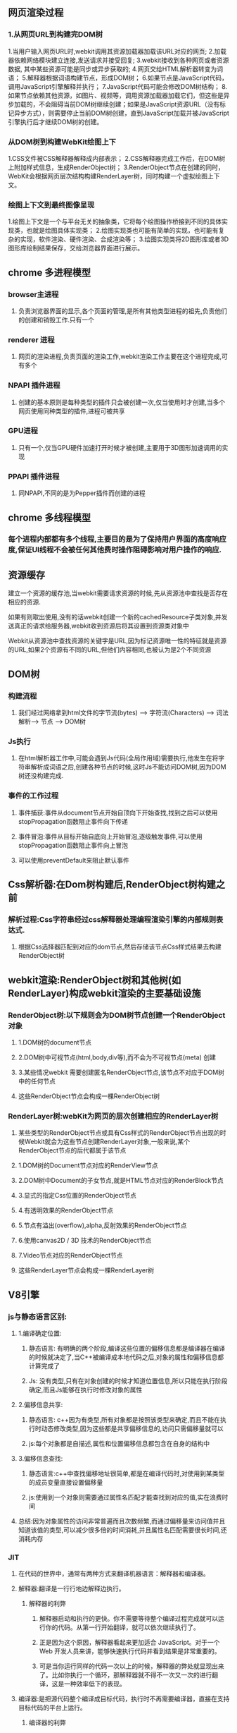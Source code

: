 **  网页渲染过程
*** 1.从网页URL到构建完DOM树
    1.当用户输入网页URL时,webkit调用其资源加载器加载该URL对应的网页;
    2.加载器依赖网络模块建立连接,发送请求并接受回复;
    3.webkit接收到各种网页或者资源数据, 其中某些资源可能是同步或异步获取的;
    4.网页交给HTML解析器转变为词语；
    5.解释器根据词语构建节点，形成DOM树；
    6.如果节点是JavaScript代码，调用JavaScript引擎解释并执行；
    7.JavaScript代码可能会修改DOM树结构；
    8.如果节点依赖其他资源，如图片\css、视频等，调用资源加载器加载它们，但这些是异步加载的，不会阻碍当前DOM树继续创建；如果是JavaScript资源URL（没有标记异步方式），则需要停止当前DOM树创建，直到JavaScript加载并被JavaScript引擎执行后才继续DOM树的创建。
    

*** 从DOM树到构建WebKit绘图上下
    1.CSS文件被CSS解释器解释成内部表示；
    2.CSS解释器完成工作后，在DOM树上附加样式信息，生成RenderObject树；
    3.RenderObject节点在创建的同时，WebKit会根据网页层次结构构建RenderLayer树，同时构建一个虚拟绘图上下文。
    

*** 绘图上下文到最终图像呈现
    1.绘图上下文是一个与平台无关的抽象类，它将每个绘图操作桥接到不同的具体实现类，也就是绘图具体实现类；
    2.绘图实现类也可能有简单的实现，也可能有复杂的实现，软件渲染、硬件渲染、合成渲染等；
    3.绘图实现类将2D图形库或者3D图形库绘制结果保存，交给浏览器界面进行展示。
    
** chrome 多进程模型
*** browser主进程
**** 负责浏览器界面的显示,各个页面的管理,是所有其他类型进程的祖先,负责他们的创建和销毁工作.只有一个
*** renderer 进程
**** 网页的渲染进程,负责页面的渲染工作,webkit渲染工作主要在这个进程完成,可有多个
***  NPAPI 插件进程
**** 创建的基本原则是每种类型的插件只会被创建一次,仅当使用时才创建,当多个网页使用同种类型的插件,进程可被共享
*** GPU进程
**** 只有一个,仅当GPU硬件加速打开时候才被创建,主要用于3D图形加速调用的实现
*** PPAPI 插件进程
**** 同NPAPI,不同的是为Pepper插件而创建的进程
** chrome 多线程模型
*** 每个进程内部都有多个线程,主要目的是为了保持用户界面的高度响应度,保证UI线程不会被任何其他费时操作阻碍影响对用户操作的响应.
** 资源缓存
**** 建立一个资源的缓存池,当webkit需要请求资源的时候,先从资源池中查找是否存在相应的资源.
**** 如果有则取出使用,没有的话webkit创建一个新的cachedResource子类对象,并发送真正的请求给服务器,webkit收到资源后将其设置到资源类对象中
**** Webkit从资源池中查找资源的关键字是URL,因为标记资源唯一性的特征就是资源的URL,如果2个资源有不同的URL,但他们内容相同,也被认为是2个不同资源
     
**  DOM树
*** 构建流程
**** 我们经过网络拿到html文件的字节流(bytes) ---> 字符流(Characters)  ---> 词法解析---> 节点 ----> DOM树

*** Js执行
**** 在html解析器工作中,可能会遇到Js代码(全局作用域)需要执行,他发生在将字符串解析成词语之后,创建各种节点的时候,这时Js不能访问DOM树,因为DOM树还没构建完成.

*** 事件的工作过程
**** 事件捕获:事件从document节点开始自顶向下开始查找,找到之后可以使用stopPropagation函数阻止事件向下传递
**** 事件冒泡:事件从目标开始自底向上开始冒泡,逐级触发事件,可以使用stopPropagation函数阻止事件向上冒泡
**** 可以使用preventDefault来阻止默认事件

** Css解析器:在Dom树构建后,RenderObject树构建之前
*** 解析过程:Css字符串经过css解释器处理编程渲染引擎的内部规则表达式.
**** 根据Css选择器匹配到对应的dom节点,然后存储该节点Css样式结果去构建RenderObject树

** webkit渲染:RenderObject树和其他树(如RenderLayer)构成webkit渲染的主要基础设施
*** RenderObject树:以下规则会为DOM树节点创建一个RenderObject对象
**** 1.DOM树的document节点
**** 2.DOM树中可视节点(html,body,div等),而不会为不可视节点(meta) 创建
**** 3.某些情况webkit 需要创建匿名RenderObject节点,该节点不对应于DOM树中的任何节点
**** 这些RenderObject节点会构成一棵RenderObject树


*** RenderLayer树:webKit为网页的层次创建相应的RenderLayer树
**** 某些类型的RenderObject节点或具有Css样式的RenderObject节点出现的时候Webkit就会为这些节点创建RenderLayer对象,一般来说,某个RenderObject节点的后代都属于该节点
**** 1.DOM树的Document节点对应的RenderView节点
**** 2.DOM树中Document的子女节点,就是HTML节点对应的RenderBlock节点
**** 3.显式的指定Css位置的RenderObject节点
**** 4.有透明效果的RenderObject节点
**** 5.节点有溢出(overflow),alpha,反射效果的RenderObject节点
**** 6.使用canvas2D / 3D 技术的RenderObject节点
**** 7.Video节点对应的RenderObject节点
**** 这些RenderLayer节点会构成一棵RenderLayer树
     
** V8引擎   
*** js与静态语言区别:
**** 1.编译确定位置:
***** 静态语言: 有明确的两个阶段,编译这些位置的偏移信息都是编译器在编译的时候就决定了,当C++被编译成本地代码之后,对象的属性和偏移信息都计算完成了
***** Js: 没有类型,只有在对象创建的时候才知道位置信息,所以只能在执行阶段确定,而且Js能够在执行时修改对象的属性
**** 2.偏移信息共享:
***** 静态语言: c++因为有类型,所有对象都是按照该类型来确定,而且不能在执行时动态修改类型,因为这些都是共享偏移信息的,访问只需偏移量就可以
***** js:每个对象都是自描述,属性和位置偏移信息都包含在自身的结构中
**** 3.偏移信息查找:
***** 静态语言:c++中查找偏移地址很简单,都是在编译代码时,对使用到某类型的成员变量直接设置偏移量
***** js:使用到一个对象则需要通过属性名匹配才能查找到对应的值,实在浪费时间
**** 总结:因为对象属性的访问非常普遍而且次数频繁,而通过偏移量来访问值并且知道该值的类型,可以减少很多倍的时间消耗,并且属性名匹配需要很长时间,还消耗内存
*** JIT
**** 在代码的世界中，通常有两种方式来翻译机器语言：解释器和编译器。
**** 解释器:翻译是一行行地边解释边执行。
*****  解释器的利弊
****** 解释器启动和执行的更快。你不需要等待整个编译过程完成就可以运行你的代码。从第一行开始翻译，就可以依次继续执行了。
******  正是因为这个原因，解释器看起来更加适合 JavaScript。对于一个 Web 开发人员来讲，能够快速执行代码并看到结果是非常重要的。
****** 可是当你运行同样的代码一次以上的时候，解释器的弊处就显现出来了。比如你执行一个循环，那解释器就不得不一次又一次的进行翻译，这是一种效率低下的表现。
**** 编译器:是把源代码整个编译成目标代码，执行时不再需要编译器，直接在支持目标代码的平台上运行。
***** 编译器的利弊
****** 编译器的问题则恰好相反。它需要花一些时间对整个源代码进行编译，然后生成目标文件才能在机器上执行。对于有循环的代码执行的很快，因为它不需要重复的去翻译每一次循环。
****** 另外一个不同是，编译器可以用更多的时间对代码进行优化，以使代码执行的更快。而解释器是在 runtime 时进行这一步骤的，这就决定了它不可能在翻译的时候用很多时间进行优化。
**** 如何提升JavaScript运行性能呢
***** Just-in-time 编译器：综合了两者的优点。为了解决解释器的低效问题，后来的浏览器把编译器也引入进来，形成混合模式。大致原理如下：
***** 监视器：增加监视器监控着代码的运行情况，记录代码一共运行了多少次，如何运行的等信息。
***** 监视器监视着所有通过解释器的代码。如果同一行代码运行了几次，这个代码段就被标记成了 “warm”，如果运行了很多次，则被标记成 “hot”。
***** 基线编译器：如果一段代码变成了 “warm”，那么 JIT 就把它送到编译器去编译，并且把编译结果存储起来。
***** 优化编译器：如果一个代码段变得 “very hot”，监视器会把它发送到优化编译器中。生成一个更快速和高效的代码版本出来，并且存储之。
***** 为了使执行速度变快，JIT 会增加很多多余的开销，这些开销包括：
****** 优化和去优化开销；
****** 监视器记录信息对内存的开销；
****** 发生去优化情况时恢复信息的记录对内存的开销；
****** 对基线版本和优化后版本记录的内存开销。 这里还有很大的提升空间：即消除开销。通过消除开销使得性能上有进一步地提升，这也是WebAssembly所要做的事之一。
*** setTimeout,setInterval 不足
**** 他们不考虑浏览器内部发生了什么，只要求浏览器在指定时间后调用回调函数，无论浏览器多繁忙或者页面被隐藏
**** 只有当主线程上的任务执行完以后，才会去检查该队列里的任务是否需要开始执行，所以他们实际执行时间比设定时间晚一些
**** 刷新频率受屏幕分辨率和屏幕尺寸影响，因此不同设备刷新频率不同，而他们设置固定刷新时间，很可能造成资源浪费
**** setTimeout的执行只是在内存中对图像属性进行改变，这个变化必须要等到屏幕下次刷新时才会被更新到屏幕上。
**** 如果两者的步调不一致，就可能会导致中间某一帧的操作被跨越过去，而直接更新下一帧的图像。
***** 假设屏幕每隔16.7ms刷新一次，而setTimeout每隔10ms设置图像向左移动1px， 就会出现如下绘制过程：
***** 第0ms: 屏幕未刷新，等待中，setTimeout也未执行，等待中；
***** 第10ms: 屏幕未刷新，等待中，setTimeout开始执行并设置图像属性left=1px；
***** 第16.7ms: 屏幕开始刷新，屏幕上的图像向左移动了1px， setTimeout 未执行，继续等待中；
***** 第20ms: 屏幕未刷新，等待中，setTimeout开始执行并设置left=2px;
***** 第30ms: 屏幕未刷新，等待中，setTimeout开始执行并设置left=3px;
***** 第33.4ms:屏幕开始刷新，屏幕上的图像向左移动了3px， setTimeout未执行，继续等待中；
*** requestAnimationFrame优势
**** 由系统来决定回调函数的执行时机
**** 如果屏幕刷新率是60Hz,那么回调函数就每16.7ms被执行一次，如果刷新率是75Hz，那么这个时间间隔就变成了1000/75=13.3ms
**** requestAnimationFrame的步伐跟着系统的刷新步伐走。它能保证回调函数在屏幕每一次的刷新间隔中只被执行一次
